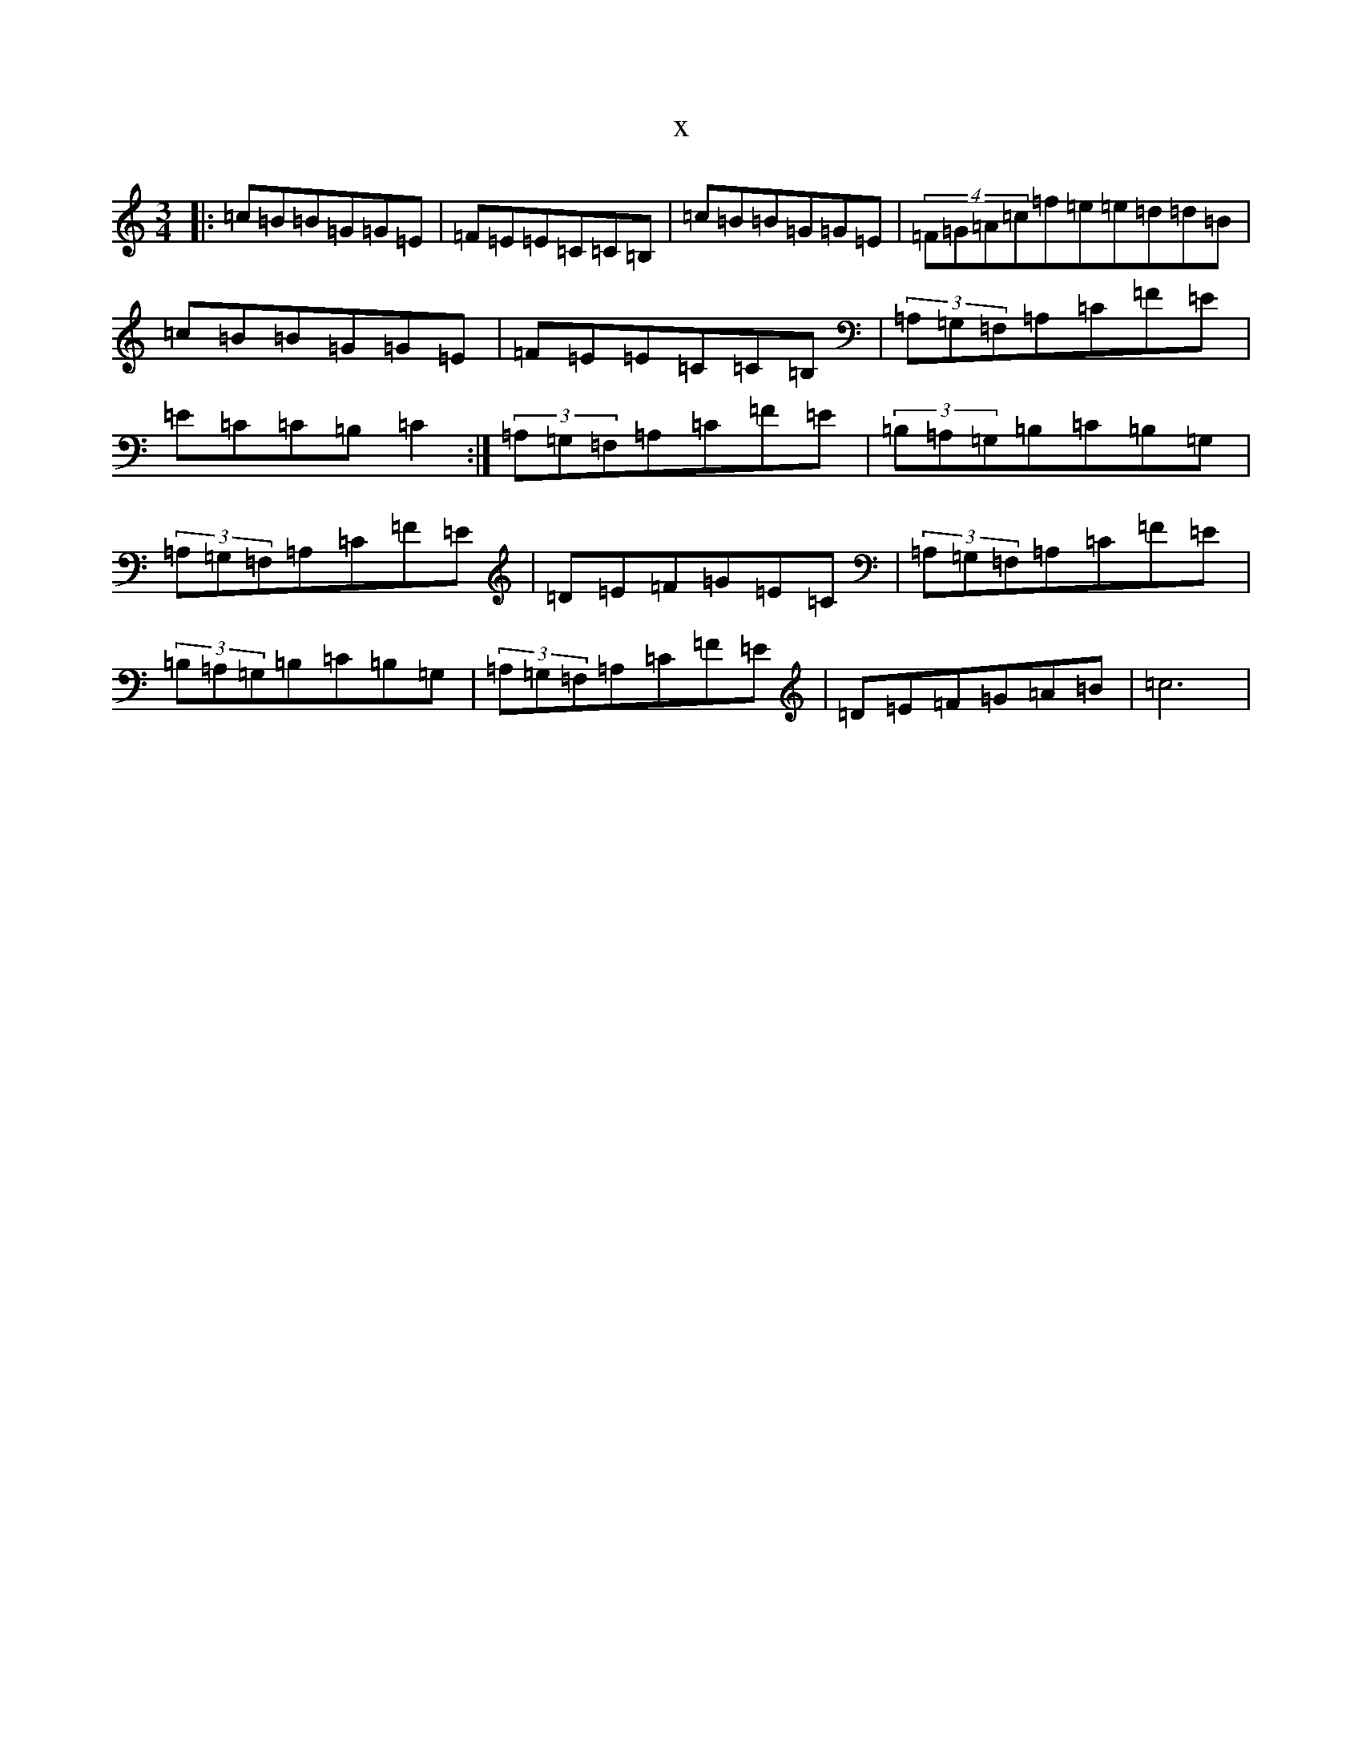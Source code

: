 X:11047
R: waltz
S: https://thesession.org/tunes/4421#setting4421
T:x
L:1/8
M:3/4
K: C Major
|:=c=B=B=G=G=E|=F=E=E=C=C=B,|=c=B=B=G=G=E|(4=F=G=A=c=f=e=e=d=d=B|=c=B=B=G=G=E|=F=E=E=C=C=B,|(3=A,=G,=F,=A,=C=F=E|=E=C=C=B,=C2:|(3=A,=G,=F,=A,=C=F=E|(3=B,=A,=G,=B,=C=B,=G,|(3=A,=G,=F,=A,=C=F=E|=D=E=F=G=E=C|(3=A,=G,=F,=A,=C=F=E|(3=B,=A,=G,=B,=C=B,=G,|(3=A,=G,=F,=A,=C=F=E|=D=E=F=G=A=B|=c6|